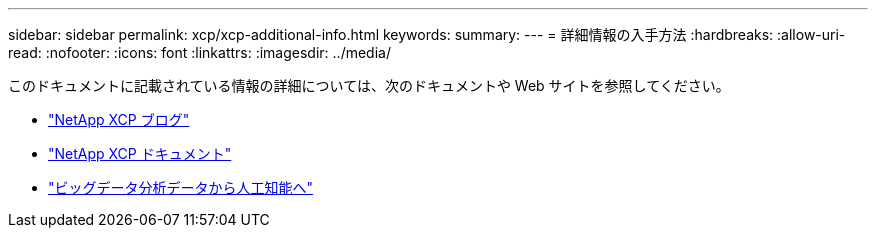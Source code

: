 ---
sidebar: sidebar 
permalink: xcp/xcp-additional-info.html 
keywords:  
summary:  
---
= 詳細情報の入手方法
:hardbreaks:
:allow-uri-read: 
:nofooter: 
:icons: font
:linkattrs: 
:imagesdir: ../media/


[role="lead"]
このドキュメントに記載されている情報の詳細については、次のドキュメントや Web サイトを参照してください。

* link:https://blog.netapp.com/tag/netapp-xcp/["NetApp XCP ブログ"]
* link:https://docs.netapp.com/us-en/xcp/["NetApp XCP ドキュメント"]
* link:https://docs.netapp.com/us-en/netapp-solutions-ai/data-analytics/bda-ai-introduction.html["ビッグデータ分析データから人工知能へ"^]

